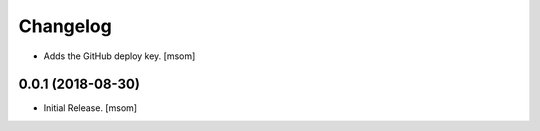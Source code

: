Changelog
---------

- Adds the GitHub deploy key.
  [msom]

0.0.1 (2018-08-30)
~~~~~~~~~~~~~~~~~~~

- Initial Release.
  [msom]
